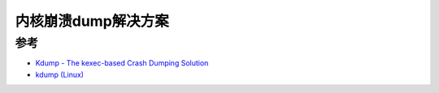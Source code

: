 .. _kernel_crash_dump:

=======================
内核崩溃dump解决方案
=======================

参考
========

- `Kdump - The kexec-based Crash Dumping Solution <https://www.kernel.org/doc/Documentation/kdump/kdump.txt>`_
- `kdump (Linux) <https://en.wikipedia.org/wiki/Kdump_(Linux)>`_
